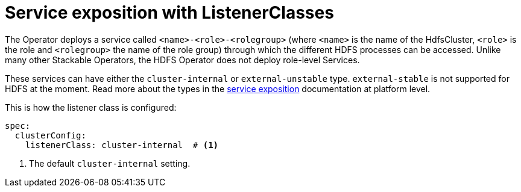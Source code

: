 = Service exposition with ListenerClasses

The Operator deploys a service called `<name>-<role>-<rolegroup>` (where `<name>` is the name of the HdfsCluster, `<role>` is the role and `<rolegroup>` the name of the role group) through which the different HDFS processes can be accessed. Unlike many other Stackable Operators, the HDFS Operator does not deploy role-level Services.

These services can have either the `cluster-internal` or `external-unstable` type. `external-stable` is not supported for HDFS at the moment. Read more about the types in the xref:concepts:service-exposition.adoc[service exposition] documentation at platform level.

This is how the listener class is configured:

[source,yaml]
----
spec:
  clusterConfig:
    listenerClass: cluster-internal  # <1>
----
<1> The default `cluster-internal` setting. 
